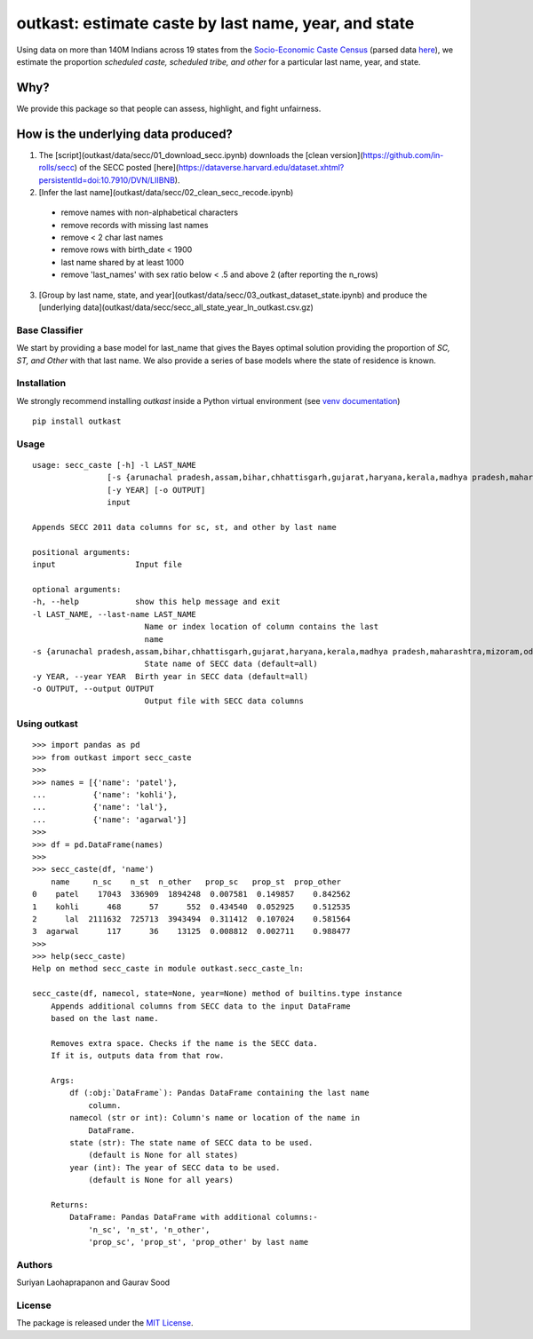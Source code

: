 outkast: estimate caste by last name, year, and state
-----------------------------------------------------

.. image:: https://travis-ci.org/appeler/outkast.svg?branch=master
    :target: https://travis-ci.org/appeler/outkast
.. image:: https://ci.appveyor.com/api/projects/status/uh8be9gytjo88d6f/branch/master?svg=true
    :target: https://ci.appveyor.com/project/appeler/outkast
.. image:: https://img.shields.io/pypi/v/outkast.svg
    :target: https://pypi.python.org/pypi/outkast
.. image:: https://pepy.tech/badge/outkast
    :target: https://pepy.tech/project/outkast


Using data on more than 140M Indians across 19 states from the `Socio-Economic Caste Census <https://github.com/in-rolls/secc>`__ (parsed data `here <https://dataverse.harvard.edu/dataset.xhtml?persistentId=doi:10.7910/DVN/LIIBNB>`__), we estimate the proportion `scheduled caste, scheduled tribe, and other` for a particular last name, year, and state.

Why?
====

We provide this package so that people can assess, highlight, and fight unfairness.

How is the underlying data produced?
====================================

1. The [script](outkast/data/secc/01_download_secc.ipynb) downloads the [clean version](https://github.com/in-rolls/secc) of the SECC posted [here](https://dataverse.harvard.edu/dataset.xhtml?persistentId=doi:10.7910/DVN/LIIBNB).

2. [Infer the last name](outkast/data/secc/02_clean_secc_recode.ipynb)
  * remove names with non-alphabetical characters
  * remove records with missing last names
  * remove < 2 char last names
  * remove rows with birth_date < 1900
  * last name shared by at least 1000
  * remove 'last_names' with sex ratio below < .5 and above 2 (after reporting the n_rows)

3. [Group by last name, state, and year](outkast/data/secc/03_outkast_dataset_state.ipynb) and produce the [underlying data](outkast/data/secc/secc_all_state_year_ln_outkast.csv.gz)

Base Classifier
~~~~~~~~~~~~~~~

We start by providing a base model for last\_name that gives the Bayes
optimal solution providing the proportion of `SC, ST, and Other` with that last name.
We also provide a series of base models where the state of
residence is known.

Installation
~~~~~~~~~~~~

We strongly recommend installing `outkast` inside a Python virtual environment (see `venv documentation <https://docs.python.org/3/library/venv.html#creating-virtual-environments>`__)

::

    pip install outkast


Usage
~~~~~

::

    usage: secc_caste [-h] -l LAST_NAME
                    [-s {arunachal pradesh,assam,bihar,chhattisgarh,gujarat,haryana,kerala,madhya pradesh,maharashtra,mizoram,odisha,nagaland,punjab,rajasthan,sikkim,tamilnadu,uttar pradesh,uttarakhand,west bengal}]
                    [-y YEAR] [-o OUTPUT]
                    input

    Appends SECC 2011 data columns for sc, st, and other by last name

    positional arguments:
    input                 Input file

    optional arguments:
    -h, --help            show this help message and exit
    -l LAST_NAME, --last-name LAST_NAME
                            Name or index location of column contains the last
                            name
    -s {arunachal pradesh,assam,bihar,chhattisgarh,gujarat,haryana,kerala,madhya pradesh,maharashtra,mizoram,odisha,nagaland,punjab,rajasthan,sikkim,tamilnadu,uttar pradesh,uttarakhand,west bengal}, --state {arunachal pradesh,assam,bihar,chhattisgarh,gujarat,haryana,kerala,madhya pradesh,maharashtra,mizoram,odisha,nagaland,punjab,rajasthan,sikkim,tamilnadu,uttar pradesh,uttarakhand,west bengal}
                            State name of SECC data (default=all)
    -y YEAR, --year YEAR  Birth year in SECC data (default=all)
    -o OUTPUT, --output OUTPUT
                            Output file with SECC data columns



Using outkast
~~~~~~~~~~~~~

::

    >>> import pandas as pd
    >>> from outkast import secc_caste
    >>>
    >>> names = [{'name': 'patel'},
    ...          {'name': 'kohli'},
    ...          {'name': 'lal'},
    ...          {'name': 'agarwal'}]
    >>>
    >>> df = pd.DataFrame(names)
    >>>
    >>> secc_caste(df, 'name')
        name     n_sc    n_st  n_other   prop_sc   prop_st  prop_other
    0    patel    17043  336909  1894248  0.007581  0.149857    0.842562
    1    kohli      468      57      552  0.434540  0.052925    0.512535
    2      lal  2111632  725713  3943494  0.311412  0.107024    0.581564
    3  agarwal      117      36    13125  0.008812  0.002711    0.988477
    >>>
    >>> help(secc_caste)
    Help on method secc_caste in module outkast.secc_caste_ln:

    secc_caste(df, namecol, state=None, year=None) method of builtins.type instance
        Appends additional columns from SECC data to the input DataFrame
        based on the last name.

        Removes extra space. Checks if the name is the SECC data.
        If it is, outputs data from that row.

        Args:
            df (:obj:`DataFrame`): Pandas DataFrame containing the last name
                column.
            namecol (str or int): Column's name or location of the name in
                DataFrame.
            state (str): The state name of SECC data to be used.
                (default is None for all states)
            year (int): The year of SECC data to be used.
                (default is None for all years)

        Returns:
            DataFrame: Pandas DataFrame with additional columns:-
                'n_sc', 'n_st', 'n_other',
                'prop_sc', 'prop_st', 'prop_other' by last name


Authors
~~~~~~~

Suriyan Laohaprapanon and Gaurav Sood

License
~~~~~~~

The package is released under the `MIT
License <https://opensource.org/licenses/MIT>`__.
